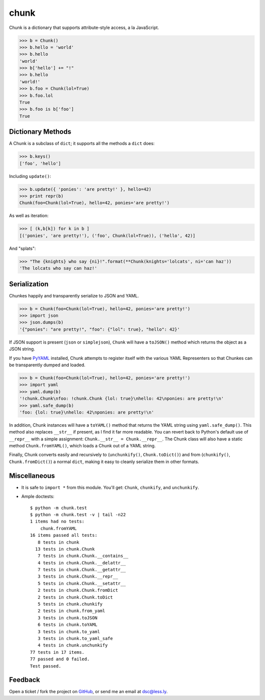 chunk
=====

Chunk is a dictionary that supports attribute-style access, a la JavaScript.

>>> b = Chunk()
>>> b.hello = 'world'
>>> b.hello
'world'
>>> b['hello'] += "!"
>>> b.hello
'world!'
>>> b.foo = Chunk(lol=True)
>>> b.foo.lol
True
>>> b.foo is b['foo']
True


Dictionary Methods
------------------

A Chunk is a subclass of ``dict``; it supports all the methods a ``dict`` does:

>>> b.keys()
['foo', 'hello']

Including ``update()``:

>>> b.update({ 'ponies': 'are pretty!' }, hello=42)
>>> print repr(b)
Chunk(foo=Chunk(lol=True), hello=42, ponies='are pretty!')

As well as iteration:

>>> [ (k,b[k]) for k in b ]
[('ponies', 'are pretty!'), ('foo', Chunk(lol=True)), ('hello', 42)]

And "splats":

>>> "The {knights} who say {ni}!".format(**Chunk(knights='lolcats', ni='can haz'))
'The lolcats who say can haz!'


Serialization
-------------

Chunkes happily and transparently serialize to JSON and YAML.

>>> b = Chunk(foo=Chunk(lol=True), hello=42, ponies='are pretty!')
>>> import json
>>> json.dumps(b)
'{"ponies": "are pretty!", "foo": {"lol": true}, "hello": 42}'

If JSON support is present (``json`` or ``simplejson``), ``Chunk`` will have a ``toJSON()`` method which returns the object as a JSON string.

If you have PyYAML_ installed, Chunk attempts to register itself with the various YAML Representers so that Chunkes can be transparently dumped and loaded.

>>> b = Chunk(foo=Chunk(lol=True), hello=42, ponies='are pretty!')
>>> import yaml
>>> yaml.dump(b)
'!chunk.Chunk\nfoo: !chunk.Chunk {lol: true}\nhello: 42\nponies: are pretty!\n'
>>> yaml.safe_dump(b)
'foo: {lol: true}\nhello: 42\nponies: are pretty!\n'

In addition, Chunk instances will have a ``toYAML()`` method that returns the YAML string using ``yaml.safe_dump()``. This method also replaces ``__str__`` if present, as I find it far more readable. You can revert back to Python's default use of ``__repr__`` with a simple assignment: ``Chunk.__str__ = Chunk.__repr__``. The Chunk class will also have a static method ``Chunk.fromYAML()``, which loads a Chunk out of a YAML string.

Finally, Chunk converts easily and recursively to (``unchunkify()``, ``Chunk.toDict()``) and from (``chunkify()``, ``Chunk.fromDict()``) a normal ``dict``, making it easy to cleanly serialize them in other formats.


Miscellaneous
-------------

* It is safe to ``import *`` from this module. You'll get: ``Chunk``, ``chunkify``, and ``unchunkify``.

* Ample doctests::

    $ python -m chunk.test
    $ python -m chunk.test -v | tail -n22
    1 items had no tests:
        chunk.fromYAML
    16 items passed all tests:
       8 tests in chunk
      13 tests in chunk.Chunk
       7 tests in chunk.Chunk.__contains__
       4 tests in chunk.Chunk.__delattr__
       7 tests in chunk.Chunk.__getattr__
       3 tests in chunk.Chunk.__repr__
       5 tests in chunk.Chunk.__setattr__
       2 tests in chunk.Chunk.fromDict
       2 tests in chunk.Chunk.toDict
       5 tests in chunk.chunkify
       2 tests in chunk.from_yaml
       3 tests in chunk.toJSON
       6 tests in chunk.toYAML
       3 tests in chunk.to_yaml
       3 tests in chunk.to_yaml_safe
       4 tests in chunk.unchunkify
    77 tests in 17 items.
    77 passed and 0 failed.
    Test passed.


Feedback
--------

Open a ticket / fork the project on GitHub_, or send me an email at `dsc@less.ly`_.

.. _PyYAML: http://pyyaml.org/wiki/PyYAML
.. _GitHub: http://github.com/dsc/chunk
.. _dsc@less.ly: mailto:dsc@less.ly
